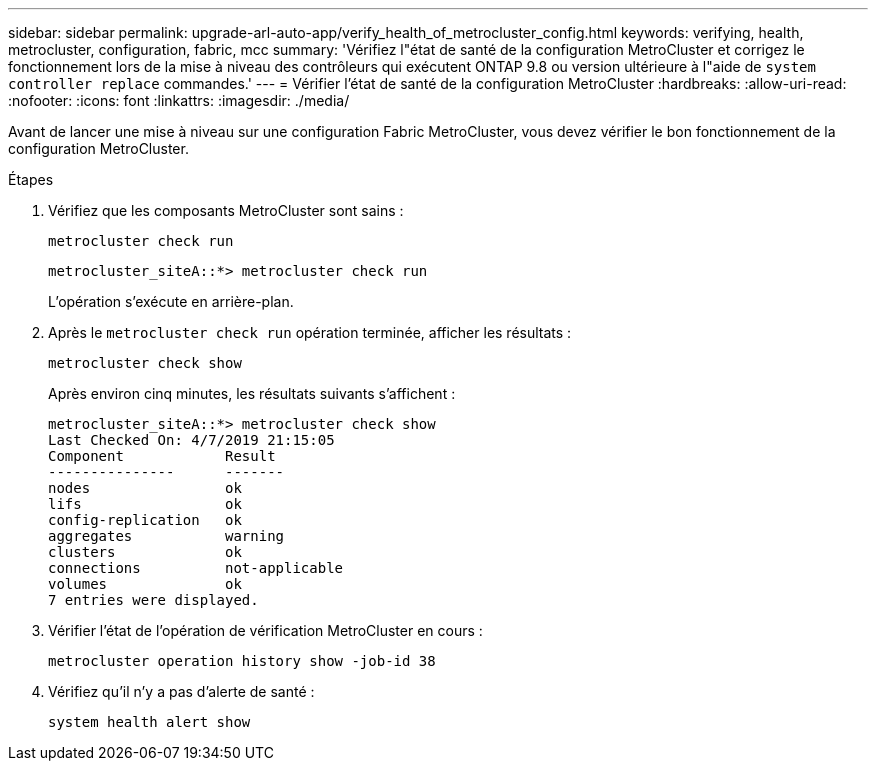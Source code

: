 ---
sidebar: sidebar 
permalink: upgrade-arl-auto-app/verify_health_of_metrocluster_config.html 
keywords: verifying, health, metrocluster, configuration, fabric, mcc 
summary: 'Vérifiez l"état de santé de la configuration MetroCluster et corrigez le fonctionnement lors de la mise à niveau des contrôleurs qui exécutent ONTAP 9.8 ou version ultérieure à l"aide de `system controller replace` commandes.' 
---
= Vérifier l'état de santé de la configuration MetroCluster
:hardbreaks:
:allow-uri-read: 
:nofooter: 
:icons: font
:linkattrs: 
:imagesdir: ./media/


[role="lead"]
Avant de lancer une mise à niveau sur une configuration Fabric MetroCluster, vous devez vérifier le bon fonctionnement de la configuration MetroCluster.

.Étapes
. Vérifiez que les composants MetroCluster sont sains :
+
`metrocluster check run`

+
....
metrocluster_siteA::*> metrocluster check run
....
+
L'opération s'exécute en arrière-plan.

. Après le `metrocluster check run` opération terminée, afficher les résultats :
+
`metrocluster check show`

+
Après environ cinq minutes, les résultats suivants s'affichent :

+
[listing]
----
metrocluster_siteA::*> metrocluster check show
Last Checked On: 4/7/2019 21:15:05
Component            Result
---------------      -------
nodes                ok
lifs                 ok
config-replication   ok
aggregates           warning
clusters             ok
connections          not-applicable
volumes              ok
7 entries were displayed.
----
. Vérifier l'état de l'opération de vérification MetroCluster en cours :
+
`metrocluster operation history show -job-id 38`

. Vérifiez qu'il n'y a pas d'alerte de santé :
+
`system health alert show`


